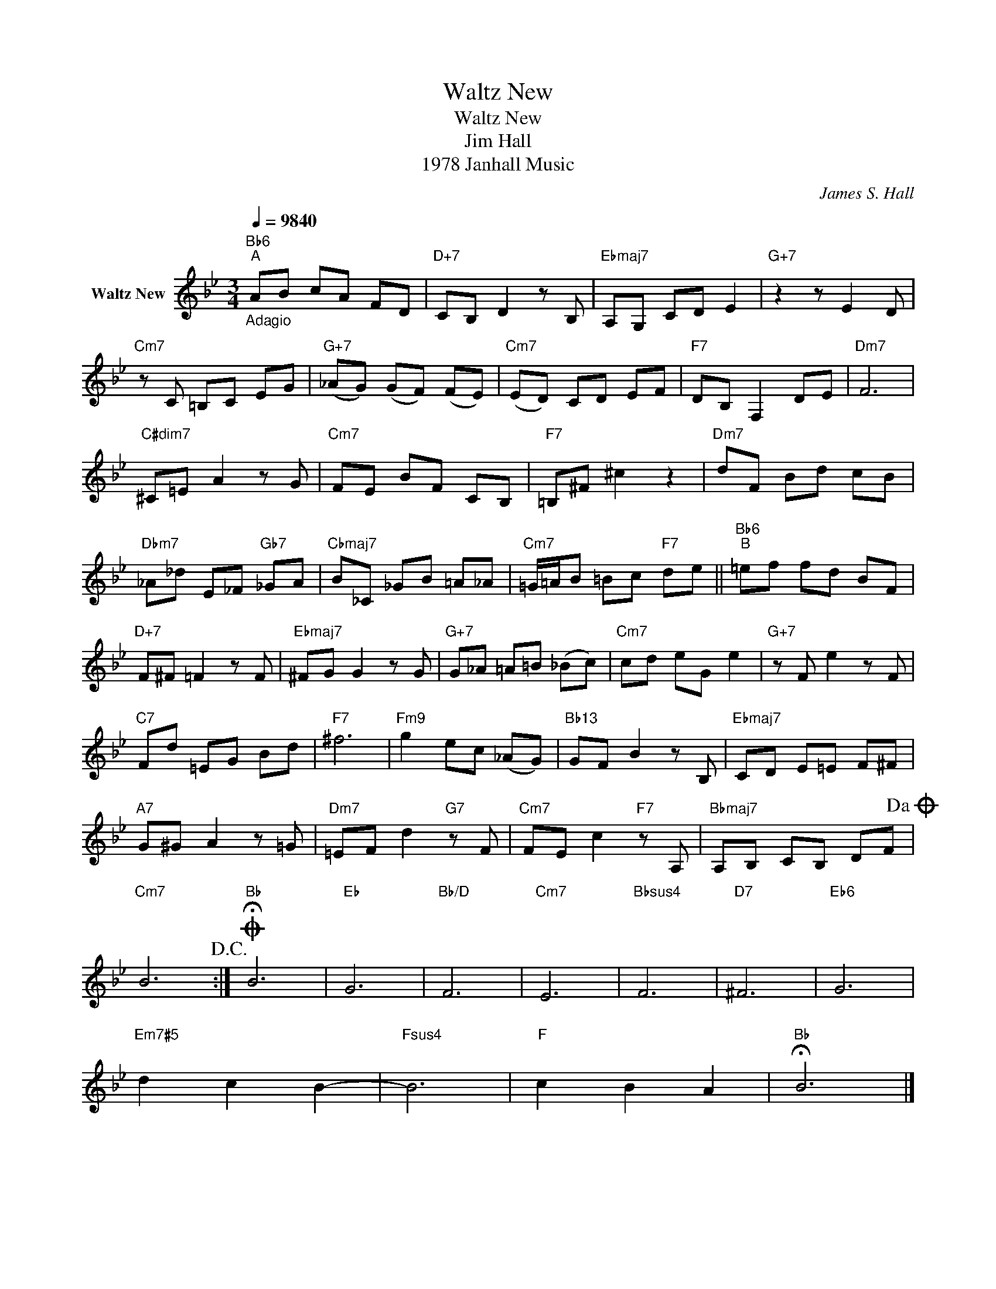X:1
T:Waltz New
T:Waltz New
T:Jim Hall
T:1978 Janhall Music
C:James S. Hall
Z:All Rights Reserved
L:1/8
Q:1/4=9840
M:3/4
K:Bb
V:1 treble nm="Waltz New"
%%MIDI program 33
V:1
"Bb6""_Adagio""^A" AB cA FD |"D+7" CB, D2 z B, |"Ebmaj7" A,G, CD E2 |"G+7" z2 z E2 D | %4
"Cm7" z C =B,C EG |"G+7" (_AG) (GF) (FE) |"Cm7" (ED) CD EF |"F7" DB, F,2 DE |"Dm7" F6 | %9
"C#dim7" ^C=E A2 z G |"Cm7" FE BF CB, |"F7" =B,^F ^c2 z2 |"Dm7" dF Bd cB | %13
"Dbm7" _A_d E_F"Gb7" _GA |"Cbmaj7" B_C _GB =A_A |"Cm7" =G/=A/B =Bc"F7" de ||"Bb6""^B" =ef fd BF | %17
"D+7" F^F =F2 z F |"Ebmaj7" ^FG G2 z G |"G+7" G_A =A=B (_Bc) |"Cm7" cd eG e2 |"G+7" z F e2 z F | %22
"C7" Fd =EG Bd |"F7" ^f6 |"Fm9" g2 ec (_AG) |"Bb13" GF B2 z B, |"Ebmaj7" CD E=E F^F | %27
"A7" G^G A2 z =G |"Dm7" =EF d2"G7" z F |"Cm7" FE c2"F7" z A, |"Bbmaj7" A,B, CB, DF!dacoda! | %31
"Cm7" B6!D.C.! :|O"Bb" !fermata!B6 |"Eb" G6 |"Bb/D" F6 |"Cm7" E6 |"Bbsus4" F6 |"D7" ^F6 |"Eb6" G6 | %39
"Em7#5" d2 c2 B2- |"Fsus4" B6 |"F" c2 B2 A2 |"Bb" !fermata!B6 |] %43


